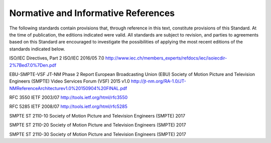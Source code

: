 .. _chapter_2:

Normative and Informative References
====================================

The following standards contain provisions that, through reference in
this text, constitute provisions of this Standard. At the time of
publication, the editions indicated were valid. All standards are
subject to revision, and parties to agreements based on this Standard
are encouraged to investigate the possibilities of applying the most
recent editions of the standards indicated below.

ISO/IEC Directives, Part 2 ISO/IEC 2016/05 7.0
http://www.iec.ch/members_experts/refdocs/iec/isoiecdir-2%7Bed7.0%7Den.pdf

EBU-SMPTE-VSF JT-NM Phase 2 Report European Broadcasting Union (EBU)
Society of Motion Picture and Television Engineers (SMPTE) Video
Services Forum (VSF) 2015 v1.0
http://jt-nm.org/RA-1.0/JT-NMReferenceArchitecturev1.0%20150904%20FINAL.pdf

RFC 3550 IETF 2003/07 http://tools.ietf.org/html/rfc3550

RFC 5285 IETF 2008/07 http://tools.ietf.org/html/rfc5285

SMPTE ST 2110-10 Society of Motion Picture and Television Engineers
(SMPTE) 2017

SMPTE ST 2110-20 Society of Motion Picture and Television Engineers
(SMPTE) 2017

SMPTE ST 2110-30 Society of Motion Picture and Television Engineers
(SMPTE) 2017

